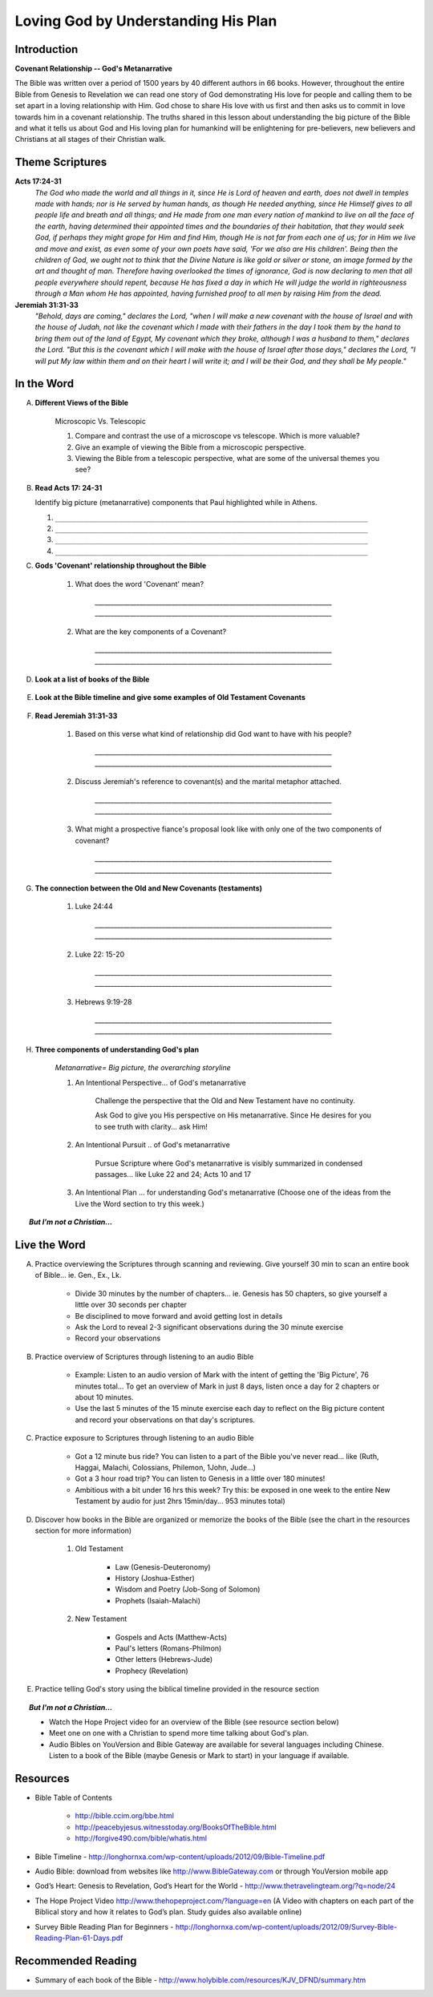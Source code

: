 
====================================
Loving God by Understanding His Plan
====================================

Introduction
------------

**Covenant Relationship -- God's Metanarrative**

The Bible was written over a period of 1500 years by 40 different authors in 66 books.  However, throughout the entire Bible from Genesis to Revelation we can read one story of God demonstrating His love for people and calling them to be set apart in a loving relationship with Him.  God chose to share His love with us first and then asks us to  commit in love towards him in a covenant relationship. The truths shared in this lesson about understanding the big picture of the Bible and what it tells us about God and His loving plan for humankind will be enlightening for pre-believers, new believers and Christians at all stages of their Christian walk. 

.. only:: leader

	What can we expect from this semester?
	^^^^^^^^^^^^^^^^^^^^^^^^^^^^^^^^^^^^^^

	1. Describe what members can expect in our Small Group this semester. (overview of main themes and weekly schedule)
	2. Follow this up with... 'What do you personally hope to gain from this Small Group?'
	 
	Who We Are
	^^^^^^^^^^

	The Small Group leader should be prepared to share a 15 minute version of their background and spiritual journey, setting an example for level of detail and intimacy (See suggestions in Chapter 1: History Sharing Section).
	 
	What About You?
	^^^^^^^^^^^^^^^

	1. What do you know about the content and structure of the Bible?
	2. What parts of the Bible have you read?
	3. How would you summarize the story of the Bible?

	.. topic:: *But I'm not a Christian...*

			*1. What intrigues or interests you about the Bible?*

			*2. What have you heard about it?*

			.. only:: leader

				*If you have Christians who have never read the Bible ask them these questions too*

Theme Scriptures
----------------

**Acts 17:24-31**
	*The God who made the world and all things in it, since He is Lord of heaven and earth, does not dwell in temples made with hands; nor is He served by human hands, as though He needed anything, since He Himself gives to all people life and breath and all things; and He made from one man every nation of mankind to live on all the face of the earth, having determined their appointed times and the boundaries of their habitation, that they would seek God, if perhaps they might grope for Him and find Him, though He is not far from each one of us; for in Him we live and move and exist, as even some of your own poets have said, 'For we also are His children'. Being then the children of God, we ought not to think that the Divine Nature is like gold or silver or stone, an image formed by the art and thought of man. Therefore having overlooked the times of ignorance, God is now declaring to men that all people everywhere should repent, because He has fixed a day in which He will judge the world in righteousness through a Man whom He has appointed, having furnished proof to all men by raising Him from the dead.*

**Jeremiah 31:31-33**
	*"Behold, days are coming," declares the Lord, "when I will make a new covenant with the house of Israel and with the house of Judah, not like the covenant which I made with their fathers in the day I took them by the hand to bring them out of the land of Egypt, My covenant which they broke, although I was a husband to them," declares the Lord. "But this is the covenant which I will make with the house of Israel after those days," declares the Lord, "I will put My law within them and on their heart I will write it; and I will be their God, and they shall be My people."*
 
In the Word
-----------

A. **Different Views of the Bible**

	Microscopic Vs. Telescopic

	1. Compare and contrast the use of a microscope vs telescope. Which is more valuable?
	2. Give an example of viewing the Bible from a microscopic perspective.
	3. Viewing the Bible from a telescopic perspective, what are some of the universal themes you see?

	.. only:: leader
	
		.. topic:: *Leader Note*  

			For fun, you could use Google Earth to demonstrate this concept.	

B.	**Read Acts 17: 24-31**

	Identify big picture (metanarrative) components that Paul highlighted while in Athens.

	.. only:: leader

		.. topic:: *Leader Note*

			1. God is Creator
				'The God who made the world... all mankind'
				Genesis 1 speaks of man being 'made...'
			2. Mankind is designed to seek relationship
				'… that they (mankind) might seek God'
				Genesis 1 speaks of being 'made in His image' (intellect, will, emotion, etc)
			3. God calls mankind to a reconciled relationship
				Repent = Acknowledge broken relationship and Turn away from 'sin' and to God
				Genesis 3  God initiates reconciliation: 'Where are you?'
				Genesis 12 God sets in motion a reconciliation plan thru Abram's seed / Israel
			4. God appoints a Righteous Judge (Messiah = Christ is a Greek equivalent for this title)
				God promises and predicts Messiah (Prophet, Priest, Judge, King)
				God reconciles man's relationship through Him (Jesus) before judgement
				God has raised Him (Jesus) from the dead as affirmation of His unique role

	1. ``__________________________________________________________________________``
	2. ``__________________________________________________________________________``
	3. ``__________________________________________________________________________``
	4. ``__________________________________________________________________________``

C.  **Gods 'Covenant' relationship throughout the Bible**

	.. only:: leader

		.. topic:: *Leader Note* 

			The two key components of the meaning are 'Contract (lifelong) + Relationship'

	1. What does the word 'Covenant' mean?

		`__________________________________________________________________________`
		`__________________________________________________________________________`

	2. What are the key components of a Covenant?

		`__________________________________________________________________________`
		`__________________________________________________________________________`

D.  **Look at a list of books of the Bible**

	.. only:: leader

	     .. topic:: *Leader Note*

	     	Show that Bible structured in 2 main parts called Old and New (Testament = Covenant). Find out how familiar your group is with structure and books of the Bible.

E. **Look at the Bible timeline and give some examples of Old Testament Covenants**

	.. only:: leader

	     .. topic:: *Leader Note*

	     	Don't do a study of these, just mention some examples
			* Genesis 3
				Covenant w/ Adam and Eve: receive covering of animal skin (ie. Implied blood was spilled to cover their shame brought on by sin.)
			* Genesis 9
				Covenant w/ Noah: God covenants with Noah and mankind with rainbow
			* Genesis 12
				Covenant w/ Abram (Abraham): God covenants to make a nation (Jacob/Israel descendants) from who will bless all nations
			* Exodus 19
				Covenant w/ Moses: God remembers His covenant to their forefathers and calls new generation to a covenant of obeying Him and be His representatives among the nations.

F. **Read Jeremiah 31:31-33**

	#. Based on this verse what kind of relationship did God want to have with his people?

		`__________________________________________________________________________`
		`__________________________________________________________________________`
	#. Discuss Jeremiah's reference to covenant(s) and the marital metaphor attached.

		`__________________________________________________________________________`
		`__________________________________________________________________________`
	#. What might a prospective fiance's proposal look like with only one of the two components of covenant?

		`__________________________________________________________________________`
		`__________________________________________________________________________`

G. **The connection between the Old and New Covenants (testaments)**

	1. Luke 24:44 

		`__________________________________________________________________________`
		`__________________________________________________________________________`
	2. Luke 22: 15-20 

		`__________________________________________________________________________`
		`__________________________________________________________________________`
	3. Hebrews 9:19-28 
	
		`__________________________________________________________________________`
		`__________________________________________________________________________`
	
	.. only:: leader

		.. topic:: *Leader Note*

			Each member look up one of these verses and share how each provides insight into the evidence of God's plan throughout Scripture. The Old Testament copies and foreshadows the greater reality seen in the New Testament.
 
			1. **Luke 24:44** *Jesus states that He fulfilled all things written about Messiah in different parts of the OT... different authors over 1000's of years of HisStory.*

			2. **Luke 22:15-20** *Passover celebrated since Moses foretells of Jesus (ie. “this is My body”) and His work on the cross to offer mankind forgiveness... ultimately, this will be fulfilled in the Kingdom's consumation.*

			3. **Hebrews 9:19-28** *Old and New Covenants apply blood to access God's presence.*
	
H. **Three components of understanding God's plan**

	.. only:: leader

		.. topic:: *Leader Note*

			Go over the points below and then read through the options in the Live the Word section below with your group. Have each person in your small group choose one of the ideas (or create their own) and share with the group which they will try to do this week.

	*Metanarrative= Big picture, the overarching storyline*

	1.  An Intentional Perspective... of God's metanarrative

		Challenge the perspective that the Old and New Testament have no continuity.
		
		Ask God to give you His perspective on His metanarrative. Since He desires for you to see truth with clarity... ask Him!
 
	2.  An Intentional Pursuit .. of God's metanarrative
		
		Pursue Scripture where God's metanarrative is visibly summarized in condensed passages... like Luke 22 and 24; Acts 10 and 17 
 
	3. An Intentional Plan ... for understanding God's metanarrative (Choose one of the ideas from the Live the Word section to try this week.)

	
.. topic:: *But I'm not a Christian...*

	.. only:: leader

		**Use these notes for non-Christians or true beginners instead of the study above**
		
		*1. What kind of Book is the Bible?* 

			* (letter, love story?, list of rules?) get the group member’s impressions
			* Look at list of books of the Bible. Present the idea of the Bible as a library.  (66 books written by different authors at different times about 1 theme)
			* Explain the idea of the Old Testament (covenant) before Jesus and the New Testament (covenant) after Jesus

		*2. How did we get the Bible?*

			* The idea of inspiration-- God didn't recite the words of the Bible word for word to the authors  but 'inspired' the writers  through the Holy Spirit and had them use their own personalities and languages to write His Message. This is very different from a Mormon or Muslim idea of 'revelation'.
			* 40 Authors over 1500 years
			* Overview of the styles and content of the books of the Bible.

		*3. Read Acts 17: 24-31*

			Identify big picture components that Paul highlighted while in Athens.

			1. God is Creator
				'The God who made the world... all mankind'
				Genesis 1 speaks of man being 'made...'
			2. Mankind is designed to seek relationship
				'… that they (mankind) might seek God'
				Genesis 1 speaks of being 'made in His image' (intellect, will, emotion, etc)
			3. God calls mankind to a reconciled relationship
				Repent = Acknowledge broken relationship and Turn away from 'sin' and to God
				Genesis 3 Demonstrates that God initiates reconciliation: 'Where are you?'
				Genesis 12 God sets in motion a reconciliation plan thru Abram's seed / Israel
			4. God appoints a Righteous Judge 
				(Messiah = Christ is a Greek equivalent for this title)
				God promises and predicts Messiah (Prophet, Priest, Judge, King)
				God reconciles man's relationship through Him (Jesus) before judgement
				God has raised Him (Jesus) from the dead as affirmation of His unique role

	.. only:: student

		*1. What kind of Book is the Bible?*

		*2. How did we get the Bible?*

		*3. Read Acts 17: 24-31*

			Identify big picture components that Paul highlighted while in Athens.




Live the Word
-------------

A. Practice overviewing the Scriptures through scanning and reviewing. Give yourself 30 min to scan an entire book of Bible... ie. Gen., Ex., Lk.

		* Divide 30 minutes by the number of chapters...  ie. Genesis has 50 chapters, so give yourself a little over 30 seconds per chapter
			
		* Be disciplined to move forward and avoid getting lost in details
			
		* Ask the Lord to reveal 2-3 significant observations during the 30 minute exercise
			
		* Record your observations
 
B. Practice overview of Scriptures through listening to an audio Bible

		* Example: Listen to an audio version of Mark with the intent of getting the 'Big Picture', 76 minutes total... To get an overview of Mark in just 8 days, listen once a day for 2 chapters or about 10 minutes.
			
		* Use the last 5 minutes of the 15 minute exercise each day  to reflect on the Big picture content and record your observations on that day's scriptures.
 
C. Practice exposure to Scriptures through listening to an audio Bible
			
		* Got a 12 minute bus ride? You can listen to a part of the Bible you've never read... like (Ruth, Haggai, Malachi, Colossians, Philemon, 1John, Jude...)
			
		* Got a 3 hour road trip? You can listen to Genesis in a little over 180 minutes!
			
		* Ambitious with a bit under 16 hrs this week? Try this: be exposed in one week to the entire New Testament by audio for just 2hrs 15min/day... 953 minutes total)

D. Discover how books in the Bible are organized or memorize the books of the Bible (see the chart in the resources section for more information)
			
		1.  Old Testament

			* Law (Genesis-Deuteronomy)
			* History (Joshua-Esther)
			* Wisdom and Poetry (Job-Song of Solomon)
			* Prophets (Isaiah-Malachi)
			
		2. New Testament
		
			* Gospels and Acts (Matthew-Acts) 
			* Paul's letters (Romans-Philmon)
			* Other letters (Hebrews-Jude)
			* Prophecy  (Revelation)
 
E. Practice telling God's story using the biblical timeline provided in the resource section

.. topic:: *But I'm not a Christian...*

	* Watch the Hope Project video for an overview of the Bible (see resource section below)
	* Meet one on one with a Christian to spend more time talking about God's plan.
	* Audio Bibles on YouVersion and Bible Gateway are available for several languages including Chinese. Listen to a book of the Bible (maybe Genesis or Mark to start) in your language if available. 

Resources
---------

* Bible Table of Contents 

	* http://bible.ccim.org/bbe.html
	* http://peacebyjesus.witnesstoday.org/BooksOfTheBible.html
	* http://forgive490.com/bible/whatis.html
* Bible Timeline - http://longhornxa.com/wp-content/uploads/2012/09/Bible-Timeline.pdf
* Audio Bible: download from websites like http://www.BibleGateway.com or through YouVersion mobile app
* God’s Heart: Genesis to Revelation, God’s Heart for the World - http://www.thetravelingteam.org/?q=node/24
* The Hope Project Video http://www.thehopeproject.com/?language=en (A Video with chapters on each part of the Biblical story and how it relates to God’s plan.  Study guides also available online)
* Survey Bible Reading Plan for Beginners - http://longhornxa.com/wp-content/uploads/2012/09/Survey-Bible-Reading-Plan-61-Days.pdf

Recommended Reading
-------------------

* Summary of each book of the Bible - http://www.holybible.com/resources/KJV_DFND/summary.htm
